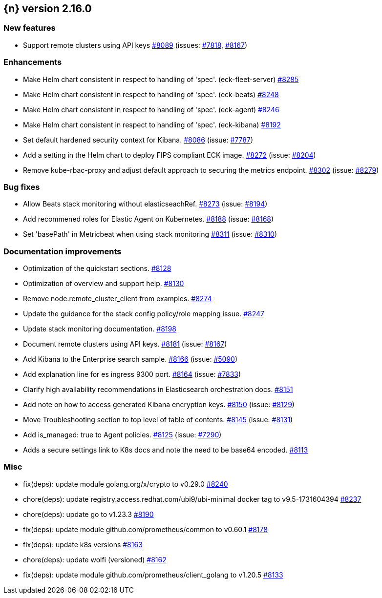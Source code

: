 :issue: https://github.com/elastic/cloud-on-k8s/issues/
:pull: https://github.com/elastic/cloud-on-k8s/pull/

[[release-notes-2.16.0]]
== {n} version 2.16.0



[[feature-2.16.0]]
[float]
=== New features

* Support remote clusters using API keys {pull}8089[#8089] (issues: {issue}7818[#7818], {issue}8167[#8167])

[[enhancement-2.16.0]]
[float]
=== Enhancements

* Make Helm chart consistent in respect to handling of 'spec'. (eck-fleet-server) {pull}8285[#8285]
* Make Helm chart consistent in respect to handling of 'spec'. (eck-beats) {pull}8248[#8248]
* Make Helm chart consistent in respect to handling of 'spec'. (eck-agent) {pull}8246[#8246]
* Make Helm chart consistent in respect to handling of 'spec'. (eck-kibana) {pull}8192[#8192]
* Set default hardened security context for Kibana. {pull}8086[#8086] (issue: {issue}7787[#7787])
* Add a setting in the Helm chart to deploy FIPS compliant ECK image. {pull}8272[#8272] (issue: {issue}8204[#8204])
* Remove kube-rbac-proxy and adjust default approach to securing the metrics endpoint. {pull}8302[#8302] (issue: {issue}8279[#8279])

[[bug-2.16.0]]
[float]
=== Bug fixes

* Allow Beats stack monitoring without elasticseachRef. {pull}8273[#8273] (issue: {issue}8194[#8194])
* Add recommened roles for Elastic Agent on Kubernetes. {pull}8188[#8188] (issue: {issue}8168[#8168])
* Set 'basePath' in Metricbeat when using stack monitoring {pull}8311[#8311] (issue: {issue}8310[#8310])

[[docs-2.16.0]]
[float]
=== Documentation improvements

* Optimization of the quickstart sections. {pull}8128[#8128]
* Optimization of overview and support help. {pull}8130[#8130]
* Remove node.remote_cluster_client from examples. {pull}8274[#8274]
* Update the guidance for the stack config policy/role mapping issue. {pull}8247[#8247]
* Update stack monitoring documentation. {pull}8198[#8198]
* Document remote clusters using API keys. {pull}8181[#8181] (issue: {issue}8167[#8167])
* Add Kibana to the Enterprise search sample. {pull}8166[#8166] (issue: {issue}5090[#5090])
* Add explanation line for es ingress 9300 port. {pull}8164[#8164] (issue: {issue}7833[#7833])
* Clarify high availability recommendations in Elasticsearch orchestration docs. {pull}8151[#8151]
* Add note on how to access generated Kibana encryption keys. {pull}8150[#8150] (issue: {issue}8129[#8129])
* Move Troubleshooting section to top level of table of contents. {pull}8145[#8145] (issue: {issue}8131[#8131])
* Add is_managed: true to Agent policies. {pull}8125[#8125] (issue: {issue}7290[#7290])
* Adds a secure settings link to K8s docs and note the need to be base64 encoded. {pull}8113[#8113]

[[nogroup-2.16.0]]
[float]
=== Misc

* fix(deps): update module golang.org/x/crypto to v0.29.0 {pull}8240[#8240]
* chore(deps): update registry.access.redhat.com/ubi9/ubi-minimal docker tag to v9.5-1731604394 {pull}8237[#8237]
* chore(deps): update go to v1.23.3 {pull}8190[#8190]
* fix(deps): update module github.com/prometheus/common to v0.60.1 {pull}8178[#8178]
* fix(deps): update k8s versions {pull}8163[#8163]
* chore(deps): update wolfi (versioned) {pull}8162[#8162]
* fix(deps): update module github.com/prometheus/client_golang to v1.20.5 {pull}8133[#8133]

